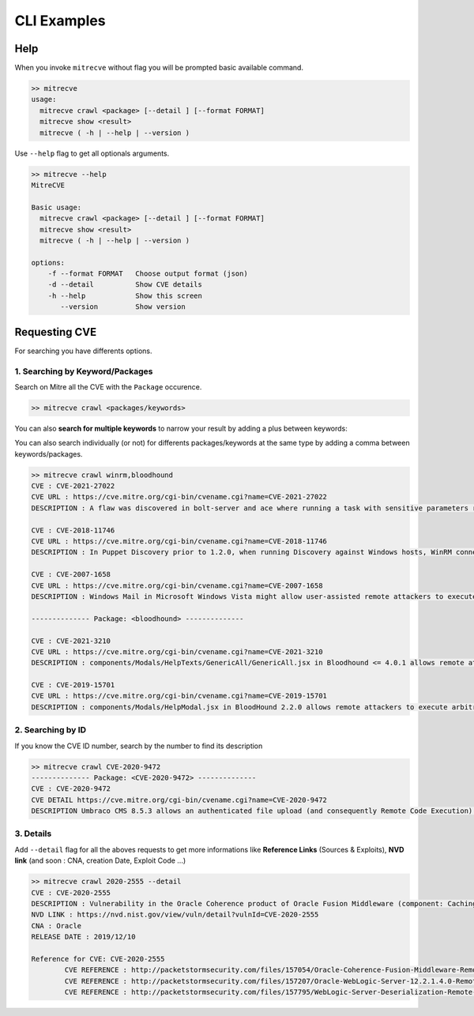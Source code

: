 CLI Examples 
=============

Help 
-----

When you invoke ``mitrecve`` without flag you will be prompted basic available command.

.. code-block:: sh

    >> mitrecve
    usage:
      mitrecve crawl <package> [--detail ] [--format FORMAT]
      mitrecve show <result>
      mitrecve ( -h | --help | --version )

Use ``--help`` flag to get all optionals arguments.

.. code-block:: sh
    
    >> mitrecve --help
    MitreCVE

    Basic usage:
      mitrecve crawl <package> [--detail ] [--format FORMAT]
      mitrecve show <result>
      mitrecve ( -h | --help | --version )

    options:
        -f --format FORMAT   Choose output format (json)
        -d --detail          Show CVE details
        -h --help            Show this screen
           --version         Show version

Requesting CVE
---------------

For searching you have differents options.

1. Searching by Keyword/Packages
.................................

Search on Mitre all the CVE with the ``Package`` occurence.

.. code-block:: sh 

  >> mitrecve crawl <packages/keywords>

.. code-block:: sh 
  :caption: Example: Request for all CVE in relation with the ``html5lib`` packages

  >> mitrecve crawl html5lib
  -------------- Package: <html5lib> --------------

  CVE : CVE-2016-9910
  CVE DETAIL https://cve.mitre.org/cgi-bin/cvename.cgi?name=CVE-2016-9910
  DESCRIPTION The serializer in html5lib before 0.99999999 might allow remote attackers to conduct cross-site scripting (XSS) attacks by leveraging mishandling of special characters in attribute values, a different vulnerability than CVE-2016-9909.
  
  CVE : CVE-2016-9909
  CVE DETAIL https://cve.mitre.org/cgi-bin/cvename.cgi?name=CVE-2016-9909
  DESCRIPTION The serializer in html5lib before 0.99999999 might allow remote attackers to conduct cross-site scripting (XSS) attacks by leveraging mishandling of the < (less than) character in attribute values.

You can also **search for multiple keywords** to narrow your result by adding a plus between keywords: 

.. code-block:: sh
  :caption: Example: Request for all CVE in relation with ``Cisco`` products with the "crash" keyword: 

  >> mitrecve crawl cisco+crash
  -------------- Package: <cisco+crash> --------------
  CVE : CVE-2022-20792
  CVE URL https://cve.mitre.org/cgi-bin/cvename.cgi?name=CVE-2022-20792
  DESCRIPTION A vulnerability in the regex module used by the signature database load module of Clam AntiVirus (ClamAV) versions 0.104.0 through 0.104.2 and LTS version 0.103.5 and prior versions could allow an authenticated, local attacker to crash ClamAV at database load time, and possibly gain code execution. The vulnerability is due to improper bounds checking that may result in a multi-byte heap buffer overwflow write. An attacker could exploit this vulnerability by placing a crafted CDB ClamAV signature database file in the ClamAV database directory. An exploit could allow the attacker to run code as the clamav user.

  CVE : CVE-2022-20748
  CVE URL https://cve.mitre.org/cgi-bin/cvename.cgi?name=CVE-2022-20748
  DESCRIPTION A vulnerability in the local malware analysis process of Cisco Firepower Threat Defense (FTD) Software could allow an unauthenticated, remote attacker to cause a denial of service (DoS) condition on the affected device. This vulnerability is due to insufficient error handling in the local malware analysis process of an affected device. An attacker could exploit this vulnerability by sending a crafted file through the device. A successful exploit could allow the attacker to cause the local malware analysis process to crash, which could result in a DoS condition. Notes: Manual intervention may be required to recover from this situation. Malware cloud lookup and dynamic analysis will not be impacted.
  
  ... <SNIP> ...

  CVE : CVE-2022-20792
  CVE URL https://cve.mitre.org/cgi-bin/cvename.cgi?name=CVE-2022-20792
  DESCRIPTION A vulnerability in the regex module used by the signature database load module of Clam AntiVirus (ClamAV) versions 0.104.0 through 0.104.2 and LTS version 0.103.5 and prior versions could allow an authenticated, local attacker to crash ClamAV at database load time, and possibly gain code execution. The vulnerability is due to improper bounds checking that may result in a multi-byte heap buffer overwflow write. An attacker could exploit this vulnerability by placing a crafted CDB ClamAV signature database file in the ClamAV database directory. An exploit could allow the attacker to run code as the clamav user.

  CVE : CVE-2022-20748
  CVE URL https://cve.mitre.org/cgi-bin/cvename.cgi?name=CVE-2022-20748
  DESCRIPTION A vulnerability in the local malware analysis process of Cisco Firepower Threat Defense (FTD) Software could allow an unauthenticated, remote attacker to cause a denial of service (DoS) condition on the affected device. This vulnerability is due to insufficient error handling in the local malware analysis process of an affected device. An attacker could exploit this vulnerability by sending a crafted file through the device. A successful exploit could allow the attacker to cause the local malware analysis process to crash, which could result in a DoS condition. Notes: Manual intervention may be required to recover from this situation. Malware cloud lookup and dynamic analysis will not be impacted.

You can also search individually (or not) for differents packages/keywords at the same type by adding a comma between keywords/packages.

.. code-block:: sh 

  >> mitrecve crawl winrm,bloodhound
  CVE : CVE-2021-27022
  CVE URL : https://cve.mitre.org/cgi-bin/cvename.cgi?name=CVE-2021-27022
  DESCRIPTION : A flaw was discovered in bolt-server and ace where running a task with sensitive parameters results in those sensitive parameters being logged when they should not be. This issue only affects SSH/WinRM nodes (inventory service nodes).

  CVE : CVE-2018-11746
  CVE URL : https://cve.mitre.org/cgi-bin/cvename.cgi?name=CVE-2018-11746
  DESCRIPTION : In Puppet Discovery prior to 1.2.0, when running Discovery against Windows hosts, WinRM connections can fall back to using basic auth over insecure channels if a HTTPS server is not available. This can expose the login credentials being used by Puppet Discovery.

  CVE : CVE-2007-1658
  CVE URL : https://cve.mitre.org/cgi-bin/cvename.cgi?name=CVE-2007-1658
  DESCRIPTION : Windows Mail in Microsoft Windows Vista might allow user-assisted remote attackers to execute certain programs via a link to a (1) local file or (2) UNC share pathname in which there is a directory with the same base name as an executable program at the same level, as demonstrated using C:/windows/system32/winrm (winrm.cmd) and migwiz (migwiz.exe).

  -------------- Package: <bloodhound> --------------

  CVE : CVE-2021-3210
  CVE URL : https://cve.mitre.org/cgi-bin/cvename.cgi?name=CVE-2021-3210
  DESCRIPTION : components/Modals/HelpTexts/GenericAll/GenericAll.jsx in Bloodhound <= 4.0.1 allows remote attackers to execute arbitrary system commands when the victim imports a malicious data file containing JavaScript in the objectId parameter.

  CVE : CVE-2019-15701
  CVE URL : https://cve.mitre.org/cgi-bin/cvename.cgi?name=CVE-2019-15701
  DESCRIPTION : components/Modals/HelpModal.jsx in BloodHound 2.2.0 allows remote attackers to execute arbitrary OS commands (by spawning a child process as the current user on the victim's machine) when the search function's autocomplete feature is used. The victim must import data from an Active Directory with a GPO containing JavaScript in its name.

2. Searching by ID
.....................
If you know the CVE ID number, search by the number to find its description

.. code-block:: sh 

  >> mitrecve crawl CVE-2020-9472
  -------------- Package: <CVE-2020-9472> --------------
  CVE : CVE-2020-9472
  CVE DETAIL https://cve.mitre.org/cgi-bin/cvename.cgi?name=CVE-2020-9472
  DESCRIPTION Umbraco CMS 8.5.3 allows an authenticated file upload (and consequently Remote Code Execution) via the Install Package functionality.

3. Details
............

Add ``--detail``  flag for all the aboves requests to get more informations like **Reference Links** (Sources & Exploits), **NVD link** (and soon : CNA, creation Date, Exploit Code ...)

.. code-block:: sh

  >> mitrecve crawl 2020-2555 --detail
  CVE : CVE-2020-2555
  DESCRIPTION : Vulnerability in the Oracle Coherence product of Oracle Fusion Middleware (component: Caching,CacheStore,Invocation). Supported versions that are affected are 3.7.1.0, 12.1.3.0.0, 12.2.1.3.0 and 12.2.1.4.0. Easily exploitable vulnerability allows unauthenticated attacker with network access via T3 to compromise Oracle Coherence. Successful attacks of this vulnerability can result in takeover of Oracle Coherence. CVSS 3.0 Base Score 9.8 (Confidentiality, Integrity and Availability impacts). CVSS Vector: (CVSS:3.0/AV:N/AC:L/PR:N/UI:N/S:U/C:H/I:H/A:H).
  NVD LINK : https://nvd.nist.gov/view/vuln/detail?vulnId=CVE-2020-2555
  CNA : Oracle
  RELEASE DATE : 2019/12/10

  Reference for CVE: CVE-2020-2555
          CVE REFERENCE : http://packetstormsecurity.com/files/157054/Oracle-Coherence-Fusion-Middleware-Remote-Code-Execution.html
          CVE REFERENCE : http://packetstormsecurity.com/files/157207/Oracle-WebLogic-Server-12.2.1.4.0-Remote-Code-Execution.html
          CVE REFERENCE : http://packetstormsecurity.com/files/157795/WebLogic-Server-Deserialization-Remote-Code-Execution.html

